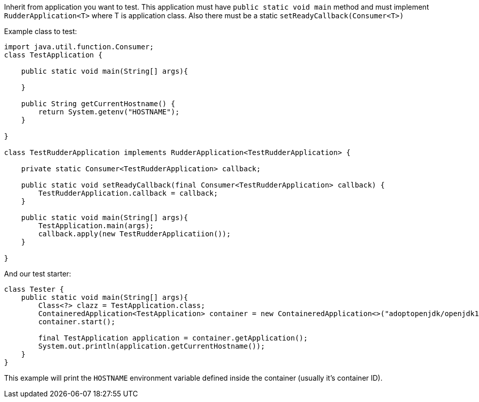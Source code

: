 Inherit from application you want to test. This application must have
`public static void main` method and must implement
`RudderApplication<T>` where T is application class. Also
there must be a static `setReadyCallback(Consumer<T>)`

Example class to test:

[source,java]
----
import java.util.function.Consumer;
class TestApplication {

    public static void main(String[] args){

    }

    public String getCurrentHostname() {
        return System.getenv("HOSTNAME");
    }

}

class TestRudderApplication implements RudderApplication<TestRudderApplication> {

    private static Consumer<TestRudderApplication> callback;

    public static void setReadyCallback(final Consumer<TestRudderApplication> callback) {
        TestRudderApplication.callback = callback;
    }

    public static void main(String[] args){
        TestApplication.main(args);
        callback.apply(new TestRudderApplicatiion());
    }

}
----

And our test starter:

[source, java]
----
class Tester {
    public static void main(String[] args){
        Class<?> clazz = TestApplication.class;
        ContaineredApplication<TestApplication> container = new ContaineredApplication<>("adoptopenjdk/openjdk11:x86_64-ubuntu-jdk-11.28", clazz, List.of("raz", "dva"));
        container.start();

        final TestApplication application = container.getApplication();
        System.out.println(application.getCurrentHostname());
    }
}

----

This example will print the `HOSTNAME` environment variable defined inside the container (usually it's container ID).
